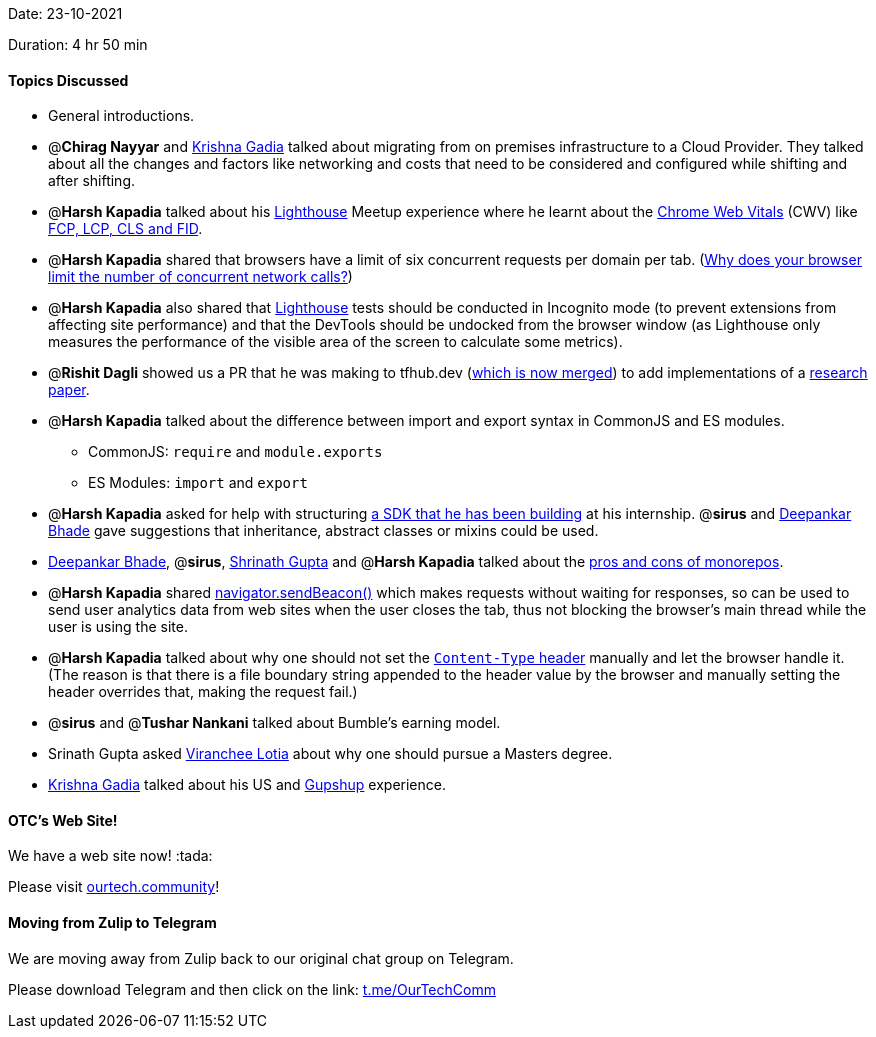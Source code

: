 Date: 23-10-2021

Duration: 4 hr 50 min 

==== Topics Discussed

* General introductions.
* @*Chirag Nayyar* and https://linkedin.com/in/krishna-gadia[Krishna Gadia] talked about migrating from on premises infrastructure to a Cloud Provider. They talked about all the changes and factors like networking and costs that need to be considered and configured while shifting and after shifting.
* @*Harsh Kapadia* talked about his https://developers.google.com/web/tools/lighthouse[Lighthouse] Meetup experience where he learnt about the https://web.dev/learn-web-vitals/#overview[Chrome Web Vitals] (CWV) like https://web.dev/learn-web-vitals/#web-vitals-metrics[FCP, LCP, CLS and FID].
* @*Harsh Kapadia* shared that browsers have a limit of six concurrent requests per domain per tab. (https://www.linkedin.com/pulse/why-does-your-browser-limit-number-concurrent-ishwar-rimal[Why does your browser limit the number of concurrent network calls?])
* @*Harsh Kapadia* also shared that https://developers.google.com/web/tools/lighthouse[Lighthouse] tests should be conducted in Incognito mode (to prevent extensions from affecting site performance) and that the DevTools should be undocked from the browser window (as Lighthouse only measures the performance of the visible area of the screen to calculate some metrics).
* @*Rishit Dagli* showed us a PR that he was making to tfhub.dev (https://github.com/tensorflow/tfhub.dev/pull/92[which is now merged]) to add implementations of a https://openreview.net/pdf?id=TVHS5Y4dNvM[research paper].
* @*Harsh Kapadia* talked about the difference between import and export syntax in CommonJS and ES modules.
 ** CommonJS: `require` and `module.exports`
 ** ES Modules: `import` and `export`
* @*Harsh Kapadia* asked for help with structuring https://github.com/HarshKapadia2/nanonets[a SDK that he has been building] at his internship. @*sirus* and https://twitter.com/DeepankarBhade[Deepankar Bhade] gave suggestions that inheritance, abstract classes or mixins could be used.
* https://twitter.com/DeepankarBhade[Deepankar Bhade], @*sirus*, https://twitter.com/gupta_shrinath[Shrinath Gupta] and @*Harsh Kapadia* talked about the https://betterprogramming.pub/the-pros-and-cons-monorepos-explained-f86c998392e1[pros and cons of monorepos].
* @*Harsh Kapadia* shared https://benborgers.com/posts/navigator-sendbeacon[navigator.sendBeacon()] which makes requests without waiting for responses, so can be used to send user analytics data from web sites when the user closes the tab, thus not blocking the browser's main thread while the user is using the site.
* @*Harsh Kapadia* talked about why one should not set the https://developer.mozilla.org/en-US/docs/Web/HTTP/Headers/Content-Type[`Content-Type` header] manually and let the browser handle it. (The reason is that there is a file boundary string appended to the header value by the browser and manually setting the header overrides that, making the request fail.)
* @*sirus* and @*Tushar Nankani* talked about Bumble's earning model.
* Srinath Gupta asked https://twitter.com/code_magician[Viranchee Lotia] about why one should pursue a Masters degree.
* https://linkedin.com/in/krishna-gadia[Krishna Gadia] talked about his US and https://www.gupshup.io/developer/home[Gupshup] experience.



==== OTC's Web Site!

We have a web site now! :tada:

Please visit https://ourtech.community[ourtech.community]!



==== Moving from Zulip to Telegram

We are moving away from Zulip back to our original chat group on Telegram.

Please download Telegram and then click on the link: https://t.me/OurTechComm[t.me/OurTechComm]


